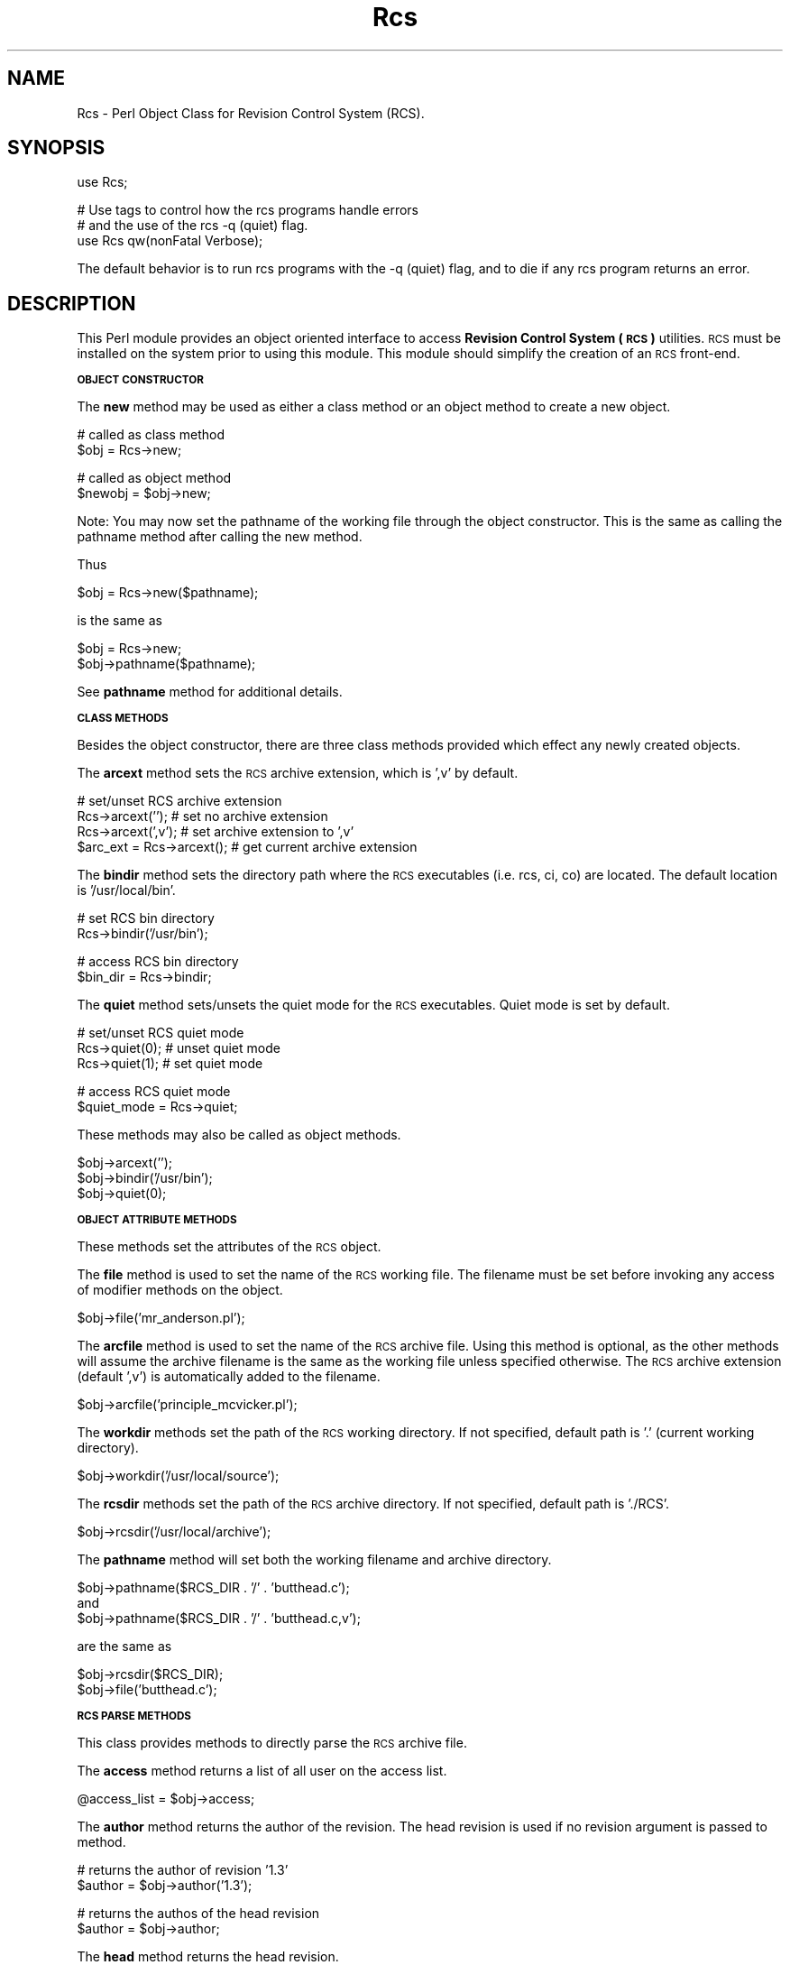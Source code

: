 .\" Automatically generated by Pod::Man v1.34, Pod::Parser v1.13
.\"
.\" Standard preamble:
.\" ========================================================================
.de Sh \" Subsection heading
.br
.if t .Sp
.ne 5
.PP
\fB\\$1\fR
.PP
..
.de Sp \" Vertical space (when we can't use .PP)
.if t .sp .5v
.if n .sp
..
.de Vb \" Begin verbatim text
.ft CW
.nf
.ne \\$1
..
.de Ve \" End verbatim text
.ft R
.fi
..
.\" Set up some character translations and predefined strings.  \*(-- will
.\" give an unbreakable dash, \*(PI will give pi, \*(L" will give a left
.\" double quote, and \*(R" will give a right double quote.  | will give a
.\" real vertical bar.  \*(C+ will give a nicer C++.  Capital omega is used to
.\" do unbreakable dashes and therefore won't be available.  \*(C` and \*(C'
.\" expand to `' in nroff, nothing in troff, for use with C<>.
.tr \(*W-|\(bv\*(Tr
.ds C+ C\v'-.1v'\h'-1p'\s-2+\h'-1p'+\s0\v'.1v'\h'-1p'
.ie n \{\
.    ds -- \(*W-
.    ds PI pi
.    if (\n(.H=4u)&(1m=24u) .ds -- \(*W\h'-12u'\(*W\h'-12u'-\" diablo 10 pitch
.    if (\n(.H=4u)&(1m=20u) .ds -- \(*W\h'-12u'\(*W\h'-8u'-\"  diablo 12 pitch
.    ds L" ""
.    ds R" ""
.    ds C` ""
.    ds C' ""
'br\}
.el\{\
.    ds -- \|\(em\|
.    ds PI \(*p
.    ds L" ``
.    ds R" ''
'br\}
.\"
.\" If the F register is turned on, we'll generate index entries on stderr for
.\" titles (.TH), headers (.SH), subsections (.Sh), items (.Ip), and index
.\" entries marked with X<> in POD.  Of course, you'll have to process the
.\" output yourself in some meaningful fashion.
.if \nF \{\
.    de IX
.    tm Index:\\$1\t\\n%\t"\\$2"
..
.    nr % 0
.    rr F
.\}
.\"
.\" For nroff, turn off justification.  Always turn off hyphenation; it makes
.\" way too many mistakes in technical documents.
.hy 0
.if n .na
.\"
.\" Accent mark definitions (@(#)ms.acc 1.5 88/02/08 SMI; from UCB 4.2).
.\" Fear.  Run.  Save yourself.  No user-serviceable parts.
.    \" fudge factors for nroff and troff
.if n \{\
.    ds #H 0
.    ds #V .8m
.    ds #F .3m
.    ds #[ \f1
.    ds #] \fP
.\}
.if t \{\
.    ds #H ((1u-(\\\\n(.fu%2u))*.13m)
.    ds #V .6m
.    ds #F 0
.    ds #[ \&
.    ds #] \&
.\}
.    \" simple accents for nroff and troff
.if n \{\
.    ds ' \&
.    ds ` \&
.    ds ^ \&
.    ds , \&
.    ds ~ ~
.    ds /
.\}
.if t \{\
.    ds ' \\k:\h'-(\\n(.wu*8/10-\*(#H)'\'\h"|\\n:u"
.    ds ` \\k:\h'-(\\n(.wu*8/10-\*(#H)'\`\h'|\\n:u'
.    ds ^ \\k:\h'-(\\n(.wu*10/11-\*(#H)'^\h'|\\n:u'
.    ds , \\k:\h'-(\\n(.wu*8/10)',\h'|\\n:u'
.    ds ~ \\k:\h'-(\\n(.wu-\*(#H-.1m)'~\h'|\\n:u'
.    ds / \\k:\h'-(\\n(.wu*8/10-\*(#H)'\z\(sl\h'|\\n:u'
.\}
.    \" troff and (daisy-wheel) nroff accents
.ds : \\k:\h'-(\\n(.wu*8/10-\*(#H+.1m+\*(#F)'\v'-\*(#V'\z.\h'.2m+\*(#F'.\h'|\\n:u'\v'\*(#V'
.ds 8 \h'\*(#H'\(*b\h'-\*(#H'
.ds o \\k:\h'-(\\n(.wu+\w'\(de'u-\*(#H)/2u'\v'-.3n'\*(#[\z\(de\v'.3n'\h'|\\n:u'\*(#]
.ds d- \h'\*(#H'\(pd\h'-\w'~'u'\v'-.25m'\f2\(hy\fP\v'.25m'\h'-\*(#H'
.ds D- D\\k:\h'-\w'D'u'\v'-.11m'\z\(hy\v'.11m'\h'|\\n:u'
.ds th \*(#[\v'.3m'\s+1I\s-1\v'-.3m'\h'-(\w'I'u*2/3)'\s-1o\s+1\*(#]
.ds Th \*(#[\s+2I\s-2\h'-\w'I'u*3/5'\v'-.3m'o\v'.3m'\*(#]
.ds ae a\h'-(\w'a'u*4/10)'e
.ds Ae A\h'-(\w'A'u*4/10)'E
.    \" corrections for vroff
.if v .ds ~ \\k:\h'-(\\n(.wu*9/10-\*(#H)'\s-2\u~\d\s+2\h'|\\n:u'
.if v .ds ^ \\k:\h'-(\\n(.wu*10/11-\*(#H)'\v'-.4m'^\v'.4m'\h'|\\n:u'
.    \" for low resolution devices (crt and lpr)
.if \n(.H>23 .if \n(.V>19 \
\{\
.    ds : e
.    ds 8 ss
.    ds o a
.    ds d- d\h'-1'\(ga
.    ds D- D\h'-1'\(hy
.    ds th \o'bp'
.    ds Th \o'LP'
.    ds ae ae
.    ds Ae AE
.\}
.rm #[ #] #H #V #F C
.\" ========================================================================
.\"
.IX Title "Rcs 3"
.TH Rcs 3 "2003-06-02" "perl v5.8.0" "User Contributed Perl Documentation"
.SH "NAME"
Rcs \- Perl Object Class for Revision Control System (RCS).
.SH "SYNOPSIS"
.IX Header "SYNOPSIS"
.Vb 1
\&    use Rcs;
.Ve
.PP
.Vb 3
\&    # Use tags to control how the rcs programs handle errors
\&    # and the use of the rcs -q (quiet) flag.
\&    use Rcs qw(nonFatal Verbose);
.Ve
.PP
The default behavior is to run rcs programs with the \-q (quiet) flag,
and to die if any rcs program returns an error.
.SH "DESCRIPTION"
.IX Header "DESCRIPTION"
This Perl module provides an object oriented interface to access 
\&\fBRevision Control System (\s-1RCS\s0)\fR utilities.  \s-1RCS\s0 must be installed on
the system prior to using this module.  This module should simplify
the creation of an \s-1RCS\s0 front\-end.
.Sh "\s-1OBJECT\s0 \s-1CONSTRUCTOR\s0"
.IX Subsection "OBJECT CONSTRUCTOR"
The \fBnew\fR method may be used as either a class method or an object
method to create a new object.
.PP
.Vb 2
\&    # called as class method
\&    $obj = Rcs->new;
.Ve
.PP
.Vb 2
\&    # called as object method
\&    $newobj = $obj->new;
.Ve
.PP
Note: You may now set the pathname of the working file through the object
constructor.  This is the same as calling the pathname method after
calling the new method.
.PP
Thus
.PP
.Vb 1
\&    $obj = Rcs->new($pathname);
.Ve
.PP
is the same as
.PP
.Vb 2
\&    $obj = Rcs->new;
\&    $obj->pathname($pathname);
.Ve
.PP
See \fBpathname\fR method for additional details.
.Sh "\s-1CLASS\s0 \s-1METHODS\s0"
.IX Subsection "CLASS METHODS"
Besides the object constructor, there are three class methods provided
which effect any newly created objects.
.PP
The \fBarcext\fR method sets the \s-1RCS\s0 archive extension, which is ',v' by
default.
.PP
.Vb 4
\&    # set/unset RCS archive extension
\&    Rcs->arcext('');            # set no archive extension
\&    Rcs->arcext(',v');          # set archive extension to ',v'
\&    $arc_ext = Rcs->arcext();   # get current archive extension
.Ve
.PP
The \fBbindir\fR method sets the directory path where the \s-1RCS\s0 executables
(i.e. rcs, ci, co) are located.  The default location is '/usr/local/bin'.
.PP
.Vb 2
\&    # set RCS bin directory
\&    Rcs->bindir('/usr/bin');
.Ve
.PP
.Vb 2
\&    # access RCS bin directory
\&    $bin_dir = Rcs->bindir;
.Ve
.PP
The \fBquiet\fR method sets/unsets the quiet mode for the \s-1RCS\s0 executables.
Quiet mode is set by default.
.PP
.Vb 3
\&    # set/unset RCS quiet mode
\&    Rcs->quiet(0);      # unset quiet mode
\&    Rcs->quiet(1);      # set quiet mode
.Ve
.PP
.Vb 2
\&    # access RCS quiet mode
\&    $quiet_mode = Rcs->quiet;
.Ve
.PP
These methods may also be called as object methods.
.PP
.Vb 3
\&    $obj->arcext('');
\&    $obj->bindir('/usr/bin');
\&    $obj->quiet(0);
.Ve
.Sh "\s-1OBJECT\s0 \s-1ATTRIBUTE\s0 \s-1METHODS\s0"
.IX Subsection "OBJECT ATTRIBUTE METHODS"
These methods set the attributes of the \s-1RCS\s0 object.
.PP
The \fBfile\fR method is used to set the name of the \s-1RCS\s0 working file.  The
filename must be set before invoking any access of modifier methods on the
object.
.PP
.Vb 1
\&    $obj->file('mr_anderson.pl');
.Ve
.PP
The \fBarcfile\fR method is used to set the name of the \s-1RCS\s0 archive file.
Using this method is optional, as the other methods will assume the archive
filename is the same as the working file unless specified otherwise.  The
\&\s-1RCS\s0 archive extension (default ',v') is automatically added to the filename.
.PP
.Vb 1
\&    $obj->arcfile('principle_mcvicker.pl');
.Ve
.PP
The \fBworkdir\fR methods set the path of the \s-1RCS\s0 working directory.  If not
specified, default path is '.' (current working directory).
.PP
.Vb 1
\&    $obj->workdir('/usr/local/source');
.Ve
.PP
The \fBrcsdir\fR methods set the path of the \s-1RCS\s0 archive directory.  If not
specified, default path is './RCS'.
.PP
.Vb 1
\&    $obj->rcsdir('/usr/local/archive');
.Ve
.PP
The \fBpathname\fR method will set both the working filename and archive
directory.
.PP
.Vb 3
\&    $obj->pathname($RCS_DIR . '/' . 'butthead.c');
\&and
\&    $obj->pathname($RCS_DIR . '/' . 'butthead.c,v');
.Ve
.PP
are the same as
.PP
.Vb 2
\&    $obj->rcsdir($RCS_DIR);
\&    $obj->file('butthead.c');
.Ve
.Sh "\s-1RCS\s0 \s-1PARSE\s0 \s-1METHODS\s0"
.IX Subsection "RCS PARSE METHODS"
This class provides methods to directly parse the \s-1RCS\s0 archive file.
.PP
The \fBaccess\fR method returns a list of all user on the access list.
.PP
.Vb 1
\&    @access_list = $obj->access;
.Ve
.PP
The \fBauthor\fR method returns the author of the revision.  The head revision
is used if no revision argument is passed to method.
.PP
.Vb 2
\&    # returns the author of revision '1.3'
\&    $author = $obj->author('1.3');
.Ve
.PP
.Vb 2
\&    # returns the authos of the head revision
\&    $author = $obj->author;
.Ve
.PP
The \fBhead\fR method returns the head revision.
.PP
.Vb 1
\&    $head = $obj->head;
.Ve
.PP
The \fBlock\fR method returns the locker of the revision.  The method returns
null if the revision is unlocked.  The head revision is used if no revision
argument is passed to method.  When called in list context the lock method
returns a hash of all locks.
.PP
.Vb 2
\&    # returns locker of revision '1.3'
\&    $locker = $obj->lock('1.3');
.Ve
.PP
.Vb 2
\&    # returns locker of head revision
\&    $locker = $obj->lock;
.Ve
.PP
.Vb 6
\&    # return hash of all locks
\&    %locks = $obj->lock;    # called in list context
\&    foreach $rev (keys %locks) {
\&        $locker = $locks{$rev};
\&        print "User $locker has revision $rev locked\en";
\&    }
.Ve
.PP
The \fBrevisions\fR method returns a list of all revisions of archive file.
.PP
.Vb 1
\&    @revisions = $obj->revisions;
.Ve
.PP
The \fBstate\fR method returns the state of the revision. The head revision
is used if no revision argument is passed to method.
.PP
.Vb 2
\&    # returns state of revision '1.3'
\&    $state = $obj->state('1.3');
.Ve
.PP
.Vb 2
\&    # returns state of head revision
\&    $state = $obj->state;
.Ve
.PP
The \fBsymbol\fR method returns the symbol(s) associated with a revision.
If called in list context, method returns all symbols associated with
revision.  If called in scalar context, method returns last symbol
assciated with a revision.  The head revision is used if no revision argument
is passed to method.
.PP
.Vb 2
\&    # list context, returns all symbols associated with revision 1.3
\&    @symbols = $obj->symbol('1.3');
.Ve
.PP
.Vb 2
\&    # list context, returns all symbols associated with head revision
\&    @symbols = $obj->symbol;
.Ve
.PP
.Vb 2
\&    # scalar context, returns last symbol associated with revision 1.3
\&    $symbol = $obj->symbol('1.3');
.Ve
.PP
.Vb 2
\&    # scalar context, returns last symbol associated with head revision
\&    $symbol = $obj->symbol;
.Ve
.PP
The \fBsymbols\fR method returns a hash, keyed by symbol, of all of the revisions
associated with the file.
.PP
.Vb 4
\&    %symbols = $obj->symbols;
\&    foreach $sym (keys %symbols) {
\&        $rev = $symbols{$sym};
\&    }
.Ve
.PP
The \fBrevdate\fR method returns the date of a revision.  The returned date format
is the same as the localtime format.  When called as a scalar, it returns the 
system date number.  If called is list context, the list
($sec,$min,$hour,$mday,$mon,$year,$wday,$yday,$isdst) is returned.
.PP
.Vb 5
\&    # scalar mode
\&    $scalar_date = $obj->revdate;
\&    print "Scalar date number = $scalar_date\en";
\&    $date_str = localtime($scalar_date);
\&    print "Scalar date string = $date_str\en";
.Ve
.PP
.Vb 3
\&    # list mode
\&    @list_date = $obj->revdate;
\&    print "List date = @list_date\en";
.Ve
.PP
The \fBdates\fR method returns a hash of revision dates, keyed on revision.  The
hash values are system date numbers.  When called in scalar mode, the method
returns the most recent revision date.
.PP
.Vb 4
\&    # list mode
\&    %DatesHash = obj->dates;
\&    @dates_list = sort {$b<=>$a} values %DatesHash;
\&    $MostRecent = $dates_list[0];
.Ve
.PP
.Vb 5
\&    # scalar mode
\&    $most_recent = $obj->dates;
\&    print "Most recent date = $most_recent\en";
\&    $most_recent_str = localtime($most_recent);
\&    print "Most recent date string = $most_recent_str\en";
.Ve
.PP
The \fBsymrev\fR method returns the revision against which a specified symbol was
defined. If the symbol was not defined against any version of this file, 0 is
returned.
.PP
.Vb 2
\&    # gets revision that has 'MY_SYMBOL' defined against it
\&    $rev = $obj->symrev('MY_SYMBOL');
.Ve
.PP
The \fBdaterev\fR method returns revisions which were created before a specified
date.  Method may take one or six arguments.  If one arguments is passed, then
the argument is a date number.  If six arguments are passed, then they represent
a date string.
.PP
.Vb 3
\&    # one argument, date number
\&    # gets revisions created before Sun Sep  6 22:23:47 1998
\&    @revs = $obj->daterev(841436420);
.Ve
.PP
.Vb 3
\&    # six argument
\&    # gets revisions created before 25th June 1998 16:45:30
\&    @revs = $obj->daterev(1998, 6, 25, 16, 45, 30);
.Ve
.PP
The \fBcomments\fR method returns a hash of revision comments, keyed on revision.
A key value of 0 returns the description.
.PP
.Vb 3
\&    %comments = $obj->comments;
\&    $description = $comments{0};
\&    $comment_1_3 = $comments{'1.3'};
.Ve
.Sh "\s-1RCS\s0 \s-1SYSTEM\s0 \s-1METHODS\s0"
.IX Subsection "RCS SYSTEM METHODS"
These methods invoke the \s-1RCS\s0 system utilities.
.PP
The \fBci\fR method calls the \s-1RCS\s0 ci program.
.PP
.Vb 2
\&    # check in, and then check out in unlocked state
\&    $obj->ci('-u');
.Ve
.PP
The \fBco\fR method calls the \s-1RCS\s0 co program.
.PP
.Vb 2
\&    # check out in locked state
\&    $obj->co('-l');
.Ve
.PP
The \fBrcs\fR method calls the \s-1RCS\s0 rcs program.
.PP
.Vb 2
\&    # lock file
\&    $obj->rcs('-l');
.Ve
.PP
The \fBrcsdiff\fR method calls the \s-1RCS\s0 rcsdiff program.  When called in
list context, this method returns the outpout of the rcsdiff program.
When called in scalar context, this method returns the return status of
the rcsdiff program.  The return status is 0 for the same, 1 for some
differences, and 2 for error condition.
.PP
When called without parameters, rcsdiff does a diff between the current
working file, and the last revision checked in.
.PP
.Vb 2
\&    # call in list context
\&    @diff_output = $obj->rcsdiff;
.Ve
.PP
.Vb 5
\&    # call in scalar context
\&    $changed = $obj->rcsdiff;
\&    if ($changed) {
\&        print "Working file has changed\en";
\&    }
.Ve
.PP
Call rcsdiff with parameters to do a diff between any two revisions.
.PP
.Vb 1
\&    @diff_output = $obj->rcsdiff('-r1.2', '-r1.1');
.Ve
.PP
The \fBrlog\fR method calls the \s-1RCS\s0 rlog program.  This method returns the
output of the rlog program.
.PP
.Vb 2
\&    # get complete log output
\&    @rlog_complete = $obj->rlog;
.Ve
.PP
.Vb 3
\&    # called with '-h' switch outputs only header information
\&    @rlog_header = $obj->rlog('-h');
\&    print @rlog_header;
.Ve
.PP
The \fBrcsclean\fR method calls the \s-1RCS\s0 rcsclean program.
.PP
.Vb 2
\&    # remove working file
\&    $obj->rcsclean;
.Ve
.SH "EXAMPLES"
.IX Header "EXAMPLES"
.Sh "\s-1CREATE\s0 \s-1ACCESS\s0 \s-1LIST\s0"
.IX Subsection "CREATE ACCESS LIST"
Using method \fBrcs\fR with the \fB\-a\fR switch allows you to add users to
the access list of an \s-1RCS\s0 archive file.
.PP
.Vb 2
\&    use Rcs;
\&    $obj = Rcs->new;
.Ve
.PP
.Vb 3
\&    $obj->rcsdir("./project_tree/archive");
\&    $obj->workdir("./project_tree/src");
\&    $obj->file("cornholio.pl");
.Ve
.PP
Methos \fBrcs\fR invokes the \s-1RCS\s0 utility rcs with the same parameters.
.PP
.Vb 2
\&    @users = qw(beavis butthead);
\&    $obj->rcs("-a@users");
.Ve
.PP
Calling method \fBaccess\fR returns list of users on access list.
.PP
.Vb 3
\&    $filename = $obj->file;
\&    @access_list = $obj->access;
\&    print "Users @access_list are on the access list of $filename\en";
.Ve
.Sh "\s-1PARSE\s0 \s-1RCS\s0 \s-1ARCHIVE\s0 \s-1FILE\s0"
.IX Subsection "PARSE RCS ARCHIVE FILE"
Set class variables and create '\s-1RCS\s0' object.
Set bin directory where \s-1RCS\s0 programs (e.g. rcs, ci, co) reside.  The
default is '/usr/local/bin'.  This sets the bin directory for all objects.
.PP
.Vb 3
\&    use Rcs;
\&    Rcs->bindir('/usr/bin');
\&    $obj = Rcs->new;
.Ve
.PP
Set information regarding \s-1RCS\s0 object.  This information includes name of the
working file, directory of working file ('.' by default), and \s-1RCS\s0 archive
directory ('./RCS' by default).
.PP
.Vb 3
\&    $obj->rcsdir("./project_tree/archive");
\&    $obj->workdir("./project_tree/src");
\&    $obj->file("cornholio.pl");
.Ve
.PP
.Vb 5
\&    $head_rev = $obj->head;
\&    $locker = $obj->lock;
\&    $author = $obj->author;
\&    @access = $obj->access;
\&    @revisions = $obj->revisions;
.Ve
.PP
.Vb 1
\&    $filename = $obj->file;
.Ve
.PP
.Vb 6
\&    if ($locker) {
\&        print "Head revision $head_rev is locked by $locker\en";
\&    }
\&    else {
\&        print "Head revision $head_rev is unlocked\en";
\&    }
.Ve
.PP
.Vb 4
\&    if (@access) {
\&        print "\enThe following users are on the access list of file $filename\en";
\&        map { print "User: $_\en"} @access;
\&    }
.Ve
.PP
.Vb 4
\&    print "\enList of all revisions of $filename\en";
\&    foreach $rev (@revisions) {
\&        print "Revision: $rev\en";
\&    }
.Ve
.Sh "CHECK-IN \s-1FILE\s0"
.IX Subsection "CHECK-IN FILE"
Set class variables and create '\s-1RCS\s0' object.
Set bin directory where \s-1RCS\s0 programs (e.g. rcs, ci, co) reside.  The
default is '/usr/local/bin'.  This sets the bin directory for all objects.
.PP
.Vb 4
\&    use Rcs;
\&    Rcs->bindir('/usr/bin');
\&    Rcs->quiet(0);      # turn off quiet mode
\&    $obj = Rcs->new;
.Ve
.PP
Set information regarding \s-1RCS\s0 object.  This information includes name of
working file, directory of working file ('.' by default), and \s-1RCS\s0 archive
directory ('./RCS' by default).
.PP
.Vb 1
\&    $obj->file('cornholio.pl');
.Ve
.PP
.Vb 2
\&    # Set RCS archive directory, is './RCS' by default
\&    $obj->rcsdir("./project_tree/archive");
.Ve
.PP
.Vb 2
\&    # Set working directory, is '.' by default
\&    $obj->workdir("./project_tree/src");
.Ve
.PP
Check in file using \fB\-u\fR switch.  This will check in the file, and will then
check out the file in an unlocked state.  The \fB\-m\fR switch is used to set the
revision comment.
.PP
Command:
.PP
.Vb 1
\&    $obj->ci('-u', '-mRevision Comment');
.Ve
.PP
is equivalent to commands:
.PP
.Vb 2
\&    $obj->ci('-mRevision Comment');
\&    $obj->co;
.Ve
.Sh "CHECK-OUT \s-1FILE\s0"
.IX Subsection "CHECK-OUT FILE"
Set class variables and create '\s-1RCS\s0' object.
Set bin directory where \s-1RCS\s0 programs (e.g. rcs, ci, co) reside.  The
default is '/usr/local/bin'.  This sets the bin directory for all objects.
.PP
.Vb 4
\&    use Rcs;
\&    Rcs->bindir('/usr/bin');
\&    Rcs->quiet(0);      # turn off quiet mode
\&    $obj = Rcs->new;
.Ve
.PP
Set information regarding \s-1RCS\s0 object.  This information includes name of
working file, directory of working file ('.' by default), and \s-1RCS\s0 archive
directory ('./RCS' by default).
.PP
.Vb 1
\&    $obj->file('cornholio.pl');
.Ve
.PP
.Vb 2
\&    # Set RCS archive directory, is './RCS' by default
\&    $obj->rcsdir("./project_tree/archive");
.Ve
.PP
.Vb 2
\&    # Set working directory, is '.' by default
\&    $obj->workdir("./project_tree/src");
.Ve
.PP
Check out file read\-only:
.PP
.Vb 1
\&    $obj->co;
.Ve
.PP
or check out and lock file:
.PP
.Vb 1
\&    $obj->co('-l');
.Ve
.Sh "\s-1RCSDIFF\s0"
.IX Subsection "RCSDIFF"
Method \fBrcsdiff\fR does an diff between revisions.
.PP
.Vb 2
\&    $obj = Rcs->new;
\&    $obj->bindir('/usr/bin');
.Ve
.PP
.Vb 3
\&    $obj->rcsdir("./project_tree/archive");
\&    $obj->workdir("./project_tree/src");
\&    $obj->file("cornholio.pl");
.Ve
.PP
.Vb 7
\&    print "Diff of current working file\en";
\&    if ($obj->rcsdiff) {       # scalar context
\&        print $obj->rcsdiff;   # list context
\&    }
\&    else {
\&       print "Versions are Equal\en";
\&    }
.Ve
.PP
.Vb 2
\&    print "\en\enDiff of revisions 1.2 and 1.1\en";
\&    print $obj->rcsdiff('-r1.2', '-r1.1');
.Ve
.Sh "\s-1RCSCLEAN\s0"
.IX Subsection "RCSCLEAN"
Method \fBrcsclean\fR will remove an unlocked working file.
.PP
.Vb 4
\&    use Rcs;
\&    Rcs->bindir('/usr/bin');
\&    Rcs->quiet(0);      # turn off quiet mode
\&    $obj = Rcs->new;
.Ve
.PP
.Vb 3
\&    $obj->rcsdir("./project_tree/archive");
\&    $obj->workdir("./project_tree/src");
\&    $obj->file("cornholio.pl");
.Ve
.PP
.Vb 1
\&    print "Quiet mode NOT set\en" unless Rcs->quiet;
.Ve
.PP
.Vb 1
\&    $obj->rcsclean;
.Ve
.SH "AUTHOR"
.IX Header "AUTHOR"
Craig Freter, <\fIcraig@freter.com\fR>
.SH "CONTRIBUTORS"
.IX Header "CONTRIBUTORS"
David Green, <\fIgreendjf@cvhp152.gpt.marconicomms.com\fR>
.PP
Jamie O'Shaughnessy, <\fIjamie@thanatar.demon.co.uk\fR>
.PP
Raju Krishnamurthy, <\fIraju_k@iname.com\fR>
.SH "COPYRIGHT"
.IX Header "COPYRIGHT"
Copyright (C) 1997,1998,1999,2000,2001 Craig Freter.  All rights reserved.
This program is free software; you can redistribute it and/or
modify it under the same terms as Perl itself.
